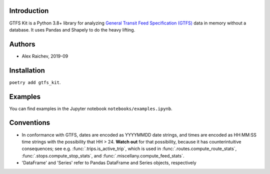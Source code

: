 Introduction
=============
GTFS Kit is a Python 3.8+ library for analyzing `General Transit Feed Specification (GTFS) <https://en.wikipedia.org/wiki/GTFS>`_ data in memory without a database.
It uses Pandas and Shapely to do the heavy lifting.


Authors
=========
- Alex Raichev, 2019-09


Installation
=============
``poetry add gtfs_kit``.


Examples
========
You can find examples in the Jupyter notebook ``notebooks/examples.ipynb``.


Conventions
============
- In conformance with GTFS, dates are encoded as YYYYMMDD date strings, and times are encoded as HH:MM:SS time strings with the possibility that HH > 24. **Watch out** for that possibility, because it has counterintuitive consequences; see e.g. :func:`.trips.is_active_trip`, which is used in :func:`.routes.compute_route_stats`,  :func:`.stops.compute_stop_stats`, and :func:`.miscellany.compute_feed_stats`.
- 'DataFrame' and 'Series' refer to Pandas DataFrame and Series objects,
  respectively
